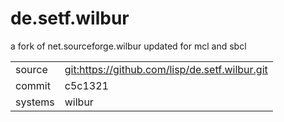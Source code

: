 * de.setf.wilbur

a fork of net.sourceforge.wilbur updated for mcl and sbcl

|---------+------------------------------------------------|
| source  | git:https://github.com/lisp/de.setf.wilbur.git |
| commit  | c5c1321                                        |
| systems | wilbur                                         |
|---------+------------------------------------------------|
